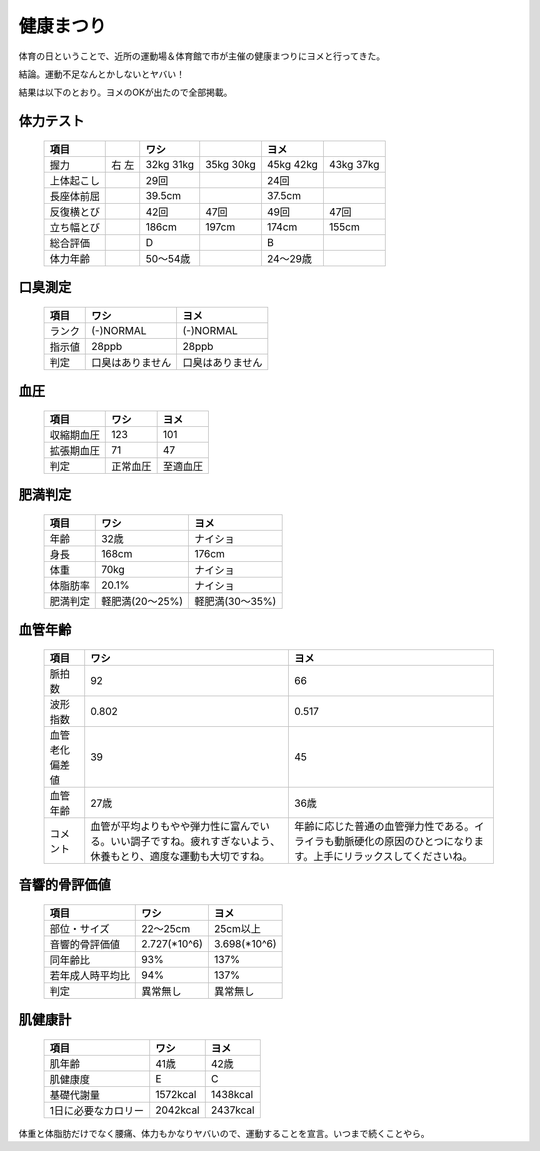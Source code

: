 健康まつり
==========

体育の日ということで、近所の運動場＆体育館で市が主催の健康まつりにヨメと行ってきた。



結論。運動不足なんとかしないとヤバい！



結果は以下のとおり。ヨメのOKが出たので全部掲載。




体力テスト
----------




 ============ ==== ========== ======= ========== ======= 
   項目              ワシ               ヨメ             
 ============ ==== ========== ======= ========== ======= 
                    1回目      2回目   1回目      2回目  
  握力         右   32kg       35kg    45kg       43kg   
               左   31kg       30kg    42kg       37kg   
  上体起こし        29回               24回              
  長座体前屈        39.5cm             37.5cm            
  反復横とび        42回       47回    49回       47回   
  立ち幅とび        186cm      197cm   174cm      155cm  
  総合評価          D                  B                 
  体力年齢          50～54歳           24～29歳          
 ============ ==== ========== ======= ========== ======= 



口臭測定
--------




 ======== ================== ================== 
   項目     ワシ               ヨメ             
 ======== ================== ================== 
  ランク   (-)NORMAL          (-)NORMAL         
  指示値   28ppb              28ppb             
  判定     口臭はありません   口臭はありません  
 ======== ================== ================== 



血圧
----




 ============ ========== ========== 
   項目         ワシ       ヨメ     
 ============ ========== ========== 
  収縮期血圧   123        101       
  拡張期血圧   71         47        
  判定         正常血圧   至適血圧  
 ============ ========== ========== 



肥満判定
--------




 ========== ================= ================= 
   項目       ワシ              ヨメ            
 ========== ================= ================= 
  年齢       32歳              ナイショ         
  身長       168cm             176cm            
  体重       70kg              ナイショ         
  体脂肪率   20.1%             ナイショ         
  肥満判定   軽肥満(20～25%)   軽肥満(30～35%)  
 ========== ================= ================= 



血管年齢
--------




 ================ ================================================================================================================ ================================================================================================================== 
   項目             ワシ                                                                                                             ヨメ                                                                                                             
 ================ ================================================================================================================ ================================================================================================================== 
  脈拍数           92                                                                                                               66                                                                                                                
  波形指数         0.802                                                                                                            0.517                                                                                                             
  血管老化偏差値   39                                                                                                               45                                                                                                                
  血管年齢         27歳                                                                                                             36歳                                                                                                              
  コメント         血管が平均よりもやや弾力性に富んでいる。いい調子ですね。疲れすぎないよう、休養もとり、適度な運動も大切ですね。   年齢に応じた普通の血管弾力性である。イライラも動脈硬化の原因のひとつになります。上手にリラックスしてくださいね。  
 ================ ================================================================================================================ ================================================================================================================== 



音響的骨評価値
--------------




 ================== =============== =============== 
   項目               ワシ            ヨメ          
 ================== =============== =============== 
  部位・サイズ       22～25cm        25cm以上       
  音響的骨評価値     2.727(\*10^6)   3.698(\*10^6)  
  同年齢比           93%             137%           
  若年成人時平均比   94%             137%           
  判定               異常無し        異常無し       
 ================== =============== =============== 



肌健康計
--------




 ===================== ========== ========== 
   項目                  ワシ       ヨメ     
 ===================== ========== ========== 
  肌年齢                41歳       42歳      
  肌健康度              E          C         
  基礎代謝量            1572kcal   1438kcal  
  1日に必要なカロリー   2042kcal   2437kcal  
 ===================== ========== ========== 




体重と体脂肪だけでなく腰痛、体力もかなりヤバいので、運動することを宣言。いつまで続くことやら。






.. author:: default
.. categories:: life
.. tags::
.. comments::
